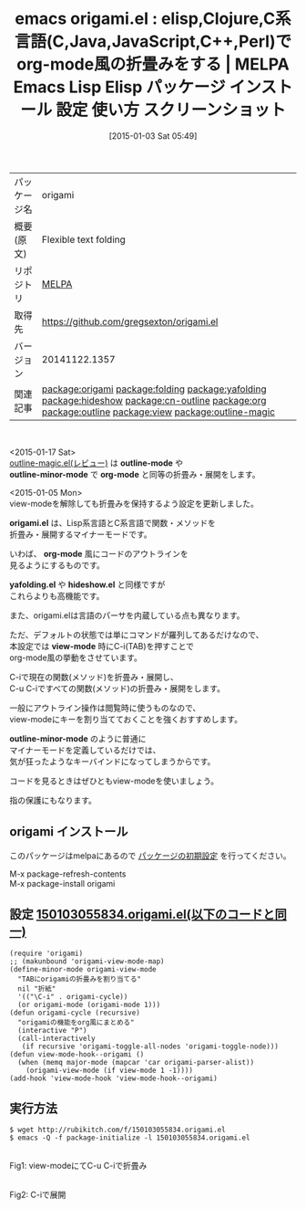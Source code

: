 #+BLOG: rubikitch
#+POSTID: 855
#+DATE: [2015-01-03 Sat 05:49]
#+PERMALINK: origami
#+OPTIONS: toc:nil num:nil todo:nil pri:nil tags:nil ^:nil \n:t -:nil
#+ISPAGE: nil
#+DESCRIPTION:
# (progn (erase-buffer)(find-file-hook--org2blog/wp-mode))
#+BLOG: rubikitch
#+CATEGORY: Emacs
#+EL_PKG_NAME: origami
#+EL_TAGS: emacs, emacs lisp %p, elisp %p, emacs %f %p, emacs %p 使い方, emacs %p 設定, emacs パッケージ %p, emacs %p スクリーンショット, Clojure, Ｃ言語, Ｃ＋＋, JavaScript, Java, Perl, relate:folding, relate:yafolding, relate:hideshow, relate:cn-outline, relate:org, relate:outline, relate:view, relate:outline-magic
#+EL_TITLE: Emacs Lisp Elisp パッケージ インストール 設定 使い方 スクリーンショット
#+EL_TITLE0: elisp,Clojure,C系言語(C,Java,JavaScript,C++,Perl)でorg-mode風の折畳みをする
#+EL_URL: 
#+begin: org2blog
#+DESCRIPTION: MELPAのEmacs Lispパッケージorigamiの紹介
#+MYTAGS: package:origami, emacs 使い方, emacs コマンド, emacs, emacs lisp origami, elisp origami, emacs melpa origami, emacs origami 使い方, emacs origami 設定, emacs パッケージ origami, emacs origami スクリーンショット, Clojure, Ｃ言語, Ｃ＋＋, JavaScript, Java, Perl, relate:folding, relate:yafolding, relate:hideshow, relate:cn-outline, relate:org, relate:outline, relate:view, relate:outline-magic
#+TAGS: package:origami, emacs 使い方, emacs コマンド, emacs, emacs lisp origami, elisp origami, emacs melpa origami, emacs origami 使い方, emacs origami 設定, emacs パッケージ origami, emacs origami スクリーンショット, Clojure, Ｃ言語, Ｃ＋＋, JavaScript, Java, Perl, relate:folding, relate:yafolding, relate:hideshow, relate:cn-outline, relate:org, relate:outline, relate:view, relate:outline-magic, Emacs, outline-mode, outline-minor-mode, org-mode, origami.el, org-mode, yafolding.el, hideshow.el, view-mode, outline-minor-mode, outline-mode, outline-minor-mode, org-mode, origami.el, org-mode, yafolding.el, hideshow.el, view-mode, outline-minor-mode
#+TITLE: emacs origami.el : elisp,Clojure,C系言語(C,Java,JavaScript,C++,Perl)でorg-mode風の折畳みをする | MELPA Emacs Lisp Elisp パッケージ インストール 設定 使い方 スクリーンショット
#+BEGIN_HTML
<table>
<tr><td>パッケージ名</td><td>origami</td></tr>
<tr><td>概要(原文)</td><td>Flexible text folding</td></tr>
<tr><td>リポジトリ</td><td><a href="http://melpa.org/">MELPA</a></td></tr>
<tr><td>取得先</td><td><a href="https://github.com/gregsexton/origami.el">https://github.com/gregsexton/origami.el</a></td></tr>
<tr><td>バージョン</td><td>20141122.1357</td></tr>
<tr><td>関連記事</td><td><a href="http://rubikitch.com/tag/package:origami/">package:origami</a> <a href="http://rubikitch.com/tag/package:folding/">package:folding</a> <a href="http://rubikitch.com/tag/package:yafolding/">package:yafolding</a> <a href="http://rubikitch.com/tag/package:hideshow/">package:hideshow</a> <a href="http://rubikitch.com/tag/package:cn-outline/">package:cn-outline</a> <a href="http://rubikitch.com/tag/package:org/">package:org</a> <a href="http://rubikitch.com/tag/package:outline/">package:outline</a> <a href="http://rubikitch.com/tag/package:view/">package:view</a> <a href="http://rubikitch.com/tag/package:outline-magic/">package:outline-magic</a></td></tr>
</table>
<br />
#+END_HTML
<2015-01-17 Sat>
[[http://rubikitch.com/2015/01/17/outline-magic/][outline-magic.el(レビュー)]] は *outline-mode* や
*outline-minor-mode* で *org-mode* と同等の折畳み・展開をします。

<2015-01-05 Mon>
view-modeを解除しても折畳みを保持するよう設定を更新しました。


*origami.el* は、Lisp系言語とC系言語で関数・メソッドを
折畳み・展開するマイナーモードです。

いわば、 *org-mode* 風にコードのアウトラインを
見るようにするものです。

*yafolding.el* や *hideshow.el* と同様ですが
これらよりも高機能です。

また、origami.elは言語のパーサを内蔵している点も異なります。


ただ、デフォルトの状態では単にコマンドが羅列してあるだけなので、
本設定では *view-mode* 時にC-i(TAB)を押すことで
org-mode風の挙動をさせています。

C-iで現在の関数(メソッド)を折畳み・展開し、
C-u C-iですべての関数(メソッド)の折畳み・展開をします。



一般にアウトライン操作は閲覧時に使うものなので、
view-modeにキーを割り当てておくことを強くおすすめします。

*outline-minor-mode* のように普通に
マイナーモードを定義しているだけでは、
気が狂ったようなキーバインドになってしまうからです。

コードを見るときはぜひともview-modeを使いましょう。

指の保護にもなります。
** origami インストール
このパッケージはmelpaにあるので [[http://rubikitch.com/package-initialize][パッケージの初期設定]] を行ってください。

M-x package-refresh-contents
M-x package-install origami


#+end:
** 概要                                                             :noexport:
<2015-01-17 Sat>
[[http://rubikitch.com/2015/01/17/outline-magic/][outline-magic.el(レビュー)]] は *outline-mode* や
*outline-minor-mode* で *org-mode* と同等の折畳み・展開をします。

<2015-01-05 Mon>
view-modeを解除しても折畳みを保持するよう設定を更新しました。


*origami.el* は、Lisp系言語とC系言語で関数・メソッドを
折畳み・展開するマイナーモードです。

いわば、 *org-mode* 風にコードのアウトラインを
見るようにするものです。

*yafolding.el* や *hideshow.el* と同様ですが
これらよりも高機能です。

また、origami.elは言語のパーサを内蔵している点も異なります。


ただ、デフォルトの状態では単にコマンドが羅列してあるだけなので、
本設定では *view-mode* 時にC-i(TAB)を押すことで
org-mode風の挙動をさせています。

C-iで現在の関数(メソッド)を折畳み・展開し、
C-u C-iですべての関数(メソッド)の折畳み・展開をします。



一般にアウトライン操作は閲覧時に使うものなので、
view-modeにキーを割り当てておくことを強くおすすめします。

*outline-minor-mode* のように普通に
マイナーモードを定義しているだけでは、
気が狂ったようなキーバインドになってしまうからです。

コードを見るときはぜひともview-modeを使いましょう。

指の保護にもなります。

** 設定 [[http://rubikitch.com/f/150103055834.origami.el][150103055834.origami.el(以下のコードと同一)]]
#+BEGIN: include :file "/r/sync/junk/150103/150103055834.origami.el"
#+BEGIN_SRC fundamental
(require 'origami)
;; (makunbound 'origami-view-mode-map)
(define-minor-mode origami-view-mode
  "TABにorigamiの折畳みを割り当てる"
  nil "折紙"
  '(("\C-i" . origami-cycle))
  (or origami-mode (origami-mode 1)))
(defun origami-cycle (recursive)
  "origamiの機能をorg風にまとめる"
  (interactive "P")
  (call-interactively
   (if recursive 'origami-toggle-all-nodes 'origami-toggle-node)))
(defun view-mode-hook--origami ()
  (when (memq major-mode (mapcar 'car origami-parser-alist))
    (origami-view-mode (if view-mode 1 -1))))
(add-hook 'view-mode-hook 'view-mode-hook--origami)
#+END_SRC

#+END:

** 実行方法
#+BEGIN_EXAMPLE
$ wget http://rubikitch.com/f/150103055834.origami.el
$ emacs -Q -f package-initialize -l 150103055834.origami.el
#+END_EXAMPLE
# (progn (forward-line 1)(shell-command "screenshot-time.rb org_template" t))
[[file:/r/sync/screenshots/20150103062240.png]]
Fig1: view-modeにてC-u C-iで折畳み

[[file:/r/sync/screenshots/20150103062245.png]]
Fig2: C-iで展開

# /r/sync/screenshots/20150103062240.png http://rubikitch.com/wp-content/uploads/2015/01/wpid-20150103062240.png
# /r/sync/screenshots/20150103062245.png http://rubikitch.com/wp-content/uploads/2015/01/wpid-20150103062245.png
